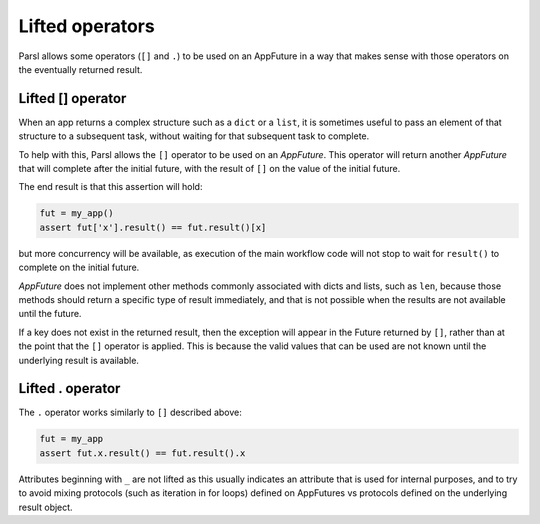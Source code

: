 .. _label-liftedops:

Lifted operators
================

Parsl allows some operators (``[]`` and ``.``) to be used on an AppFuture in a way that makes sense
with those operators on the eventually returned result.


Lifted [] operator
------------------

When an app returns a complex structure such as a ``dict`` or a ``list``, it is sometimes useful to
pass an element of that structure to a subsequent task, without waiting for that subsequent task to
complete.

To help with this, Parsl allows the ``[]`` operator to be used on an `AppFuture`. This operator will
return another `AppFuture` that will complete after the initial future, with the result of ``[]`` on
the value of the initial future.

The end result is that this assertion will hold:

.. code-block:: python

    fut = my_app()
    assert fut['x'].result() == fut.result()[x]

but more concurrency will be available, as execution of the main workflow code will not stop to wait
for ``result()`` to complete on the initial future.

`AppFuture` does not implement other methods commonly associated with dicts and lists, such as
``len``, because those methods should return a specific type of result immediately, and that is not
possible when the results are not available until the future.

If a key does not exist in the returned result, then the exception will appear in the Future
returned by ``[]``, rather than at the point that the ``[]`` operator is applied. This is because
the valid values that can be used are not known until the underlying result is available.


Lifted . operator
-----------------

The ``.`` operator works similarly to ``[]`` described above:

.. code-block:: python

    fut = my_app
    assert fut.x.result() == fut.result().x

Attributes beginning with ``_`` are not lifted as this usually indicates an attribute that is used
for internal purposes, and to try to avoid mixing protocols (such as iteration in for loops) defined
on AppFutures vs protocols defined on the underlying result object.
